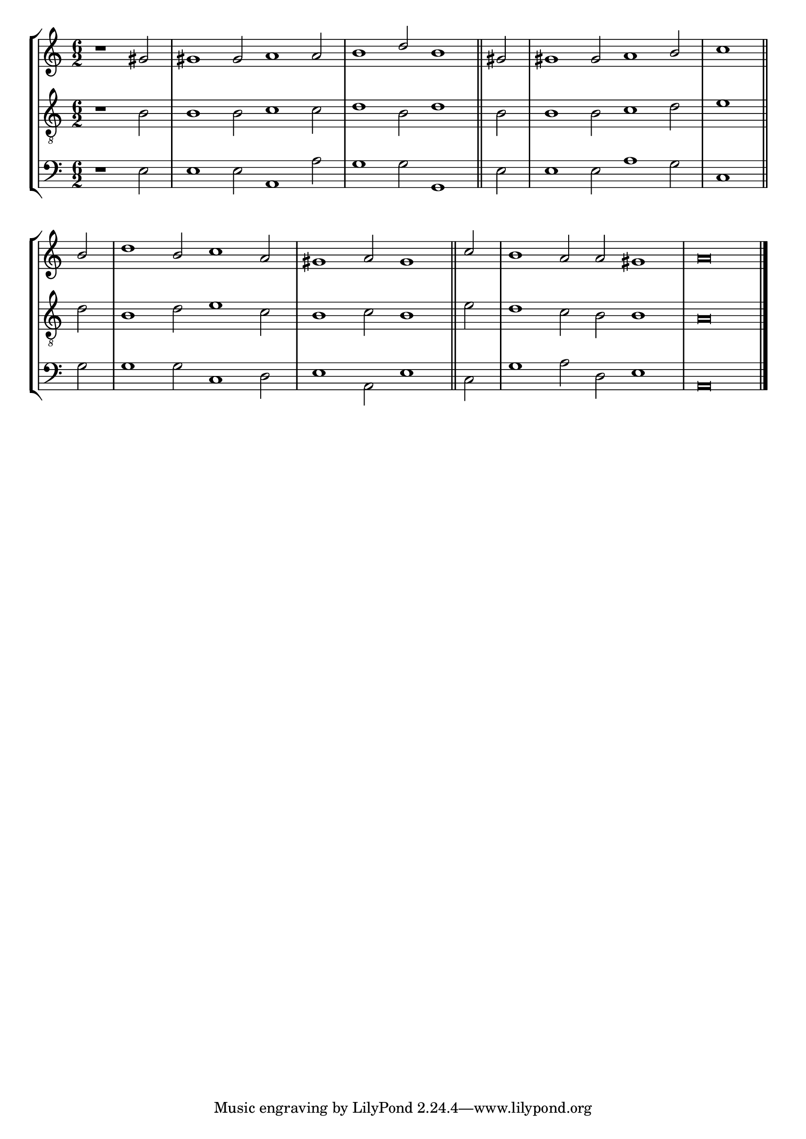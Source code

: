 tuneTitle = "Oxford Tune"
tuneMeter = "C.M."
author = ""
voiceFontSize = 0

cantusMusic = {
  \clef treble
  \key a \minor
  \autoBeamOff
  \time 6/2
  \relative c'' {
    \override Staff.NoteHead.style = #'baroque
    \set Score.tempoHideNote = ##t \tempo 4 = 120
    \override Staff.TimeSignature #'break-visibility = ##(#f #f #f) 
    \set fontSize = \voiceFontSize
    \partial 1.
    r1 gis2 gis1 gis2 a1 a2 b1 d2 b1 \bar "||"
    gis2 gis1 gis2 a1 b2 \time 3/2 c1 \bar "||" \break
    b2 \time 6/2 d1 b2 c1 a2 gis1 a2 gis1 \bar "||"
    c2 b1 a2 a gis1 a\breve \bar "|."
  }
}

mediusMusic = {
  \clef "treble_8"
  \key a \minor
  \autoBeamOff
  \time 6/2
  \relative c' {
    \override Staff.NoteHead.style = #'baroque
    \override Staff.TimeSignature #'break-visibility = ##(#f #f #f)
    \set fontSize = \voiceFontSize
    r1 b2 b1 b2 c1 c2 d1 b2 d1
    b2 b1 b2 c1 d2 e1
    d2 b1 d2 e1 c2 b1 c2 b1
    e2 d1 c2 b2 b1 a\breve
  }
}

bassusMusic = {
  \clef bass
  \key a \minor
  \autoBeamOff
  \time 6/2
  \relative c {
    \override Staff.NoteHead.style = #'baroque
    \override Staff.TimeSignature #'break-visibility = ##(#f #f #f) 
    \set fontSize = \voiceFontSize
    r1 e2 e1 e2 a,1 a'2 g1 g2 g,1
    e'2 e1 e2 a1 g2 c,1
    g'2 g1 g2 c,1 d2 e1 a,2 e'1
    c2 g'1 a2 d, e1 a,\breve
  }
}


\score
{
  \header {
    poet = \markup { \typewriter { \author } }
    instrument = \markup { \typewriter { #(string-append tuneTitle ". ") }
			   \tuneMeter }
    tagline = ""
  }
  <<
    \new StaffGroup {
      <<
	\new Staff = "cantus" {
	  <<
	    \new Voice = "one" { \stemUp \slurUp \tieUp \cantusMusic }
	  >>
	}
	\new Staff = "medius" {
	  <<
	    \new Voice = "two" { \stemDown \slurDown \tieDown \mediusMusic }
	  >>
	}
	\new Staff = "bassus" {
	  <<
	    \new  Voice = "four" { \stemDown \slurDown \tieDown \bassusMusic }
	  >>
	}
      >>
    }
    
  >>

  \layout {
    \context {
      \override VerticalAxisGroup #'minimum-Y-extent = #'(0 . 0)
    }
    \context {
      \Lyrics
      \override LyricText #'font-size = #-1
    }
    \context {
      \Score
      \remove "Bar_number_engraver"
    }
    indent = 0 \cm
  }
  \midi { }
}